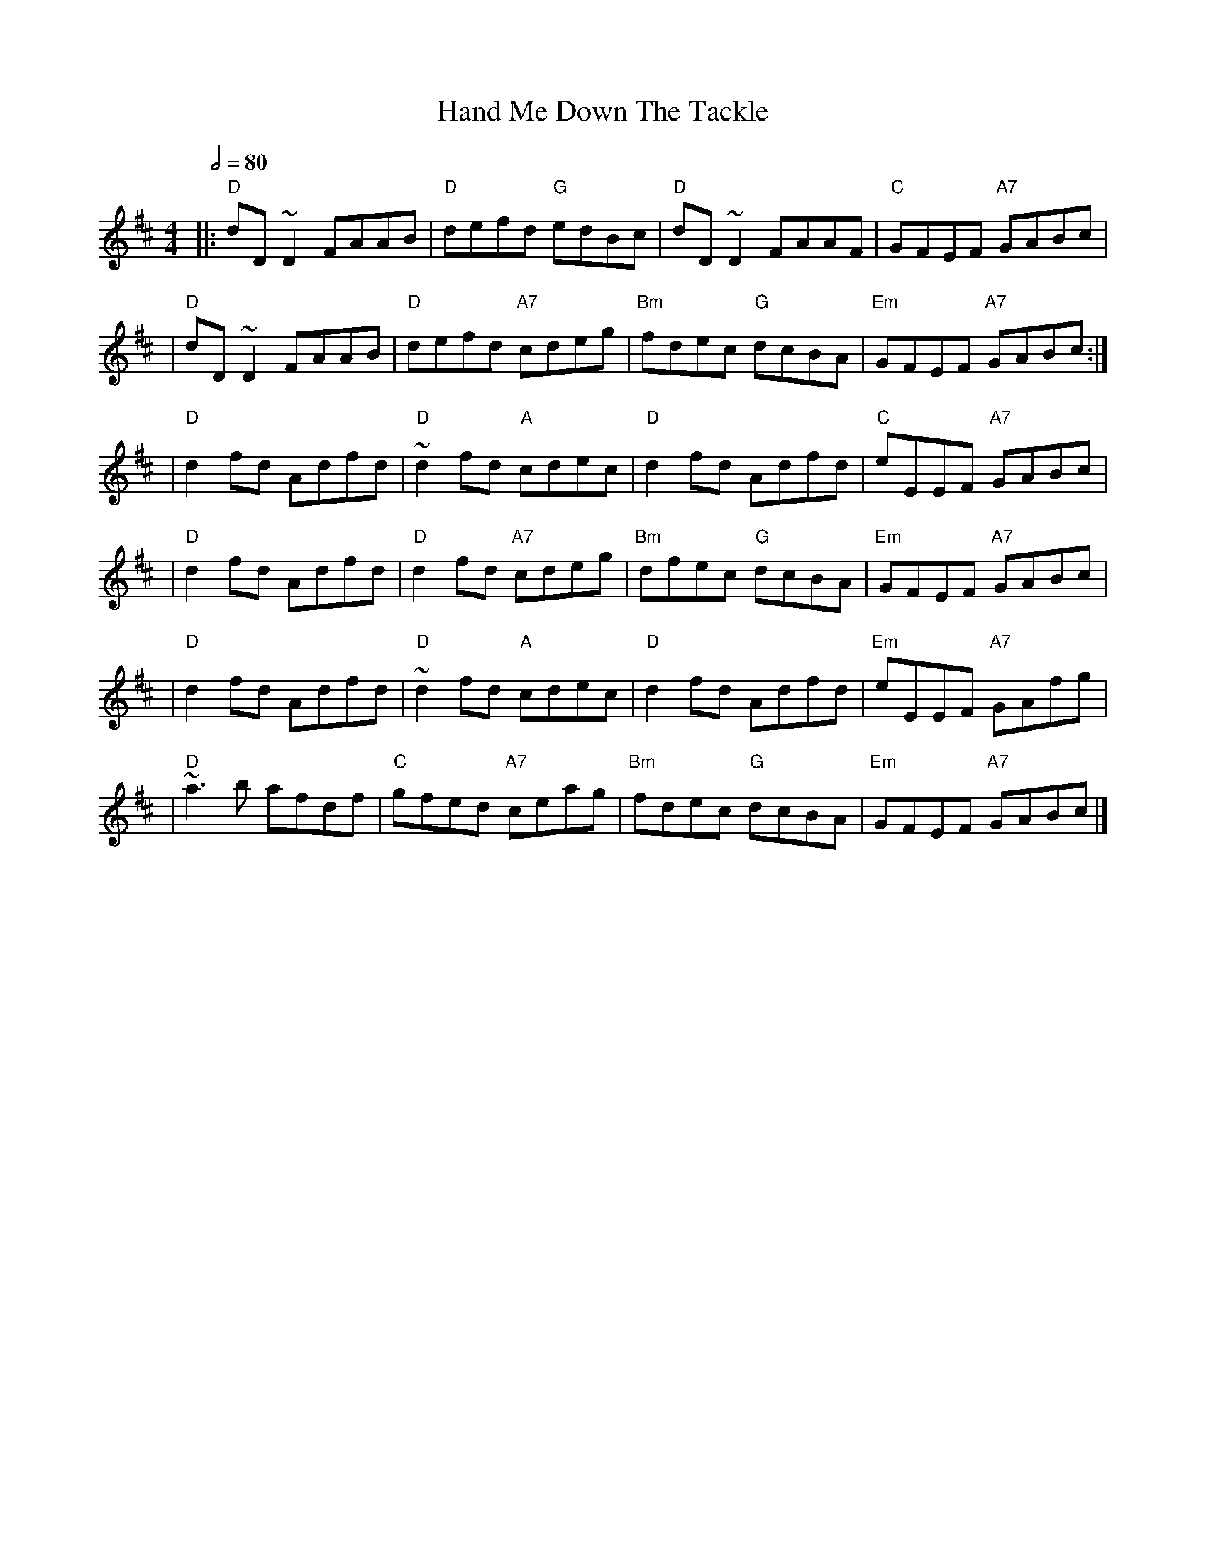 X: 5
T: Hand Me Down The Tackle
R: reel
M: 4/4
L: 1/8
Q:1/2=80
K: Dmaj
|: "D"dD~D2 FAAB | "D"defd "G"edBc   | "D"dD~D2 FAAF    | "C"GFEF "A7"GABc   |
|"D"dD~D2 FAAB   | "D"defd "A7"cdeg  |"Bm"fdec "G"dcBA  | "Em"GFEF "A7"GABc :|]
|"D"d2 fd Adfd   | "D"~d2 fd "A"cdec | "D"d2 fd Adfd    | "C"eEEF "A7"GABc   |
|"D"d2 fd Adfd   | "D"d2 fd "A7"cdeg | "Bm"dfec "G"dcBA | "Em"GFEF "A7"GABc  |
|"D"d2 fd Adfd   | "D"~d2 fd "A"cdec | "D"d2 fd Adfd    | "Em"eEEF "A7"GAfg  |
|"D"~a3b afdf    | "C"gfed "A7"ceag  | "Bm"fdec "G"dcBA | "Em"GFEF "A7"GABc  |]
